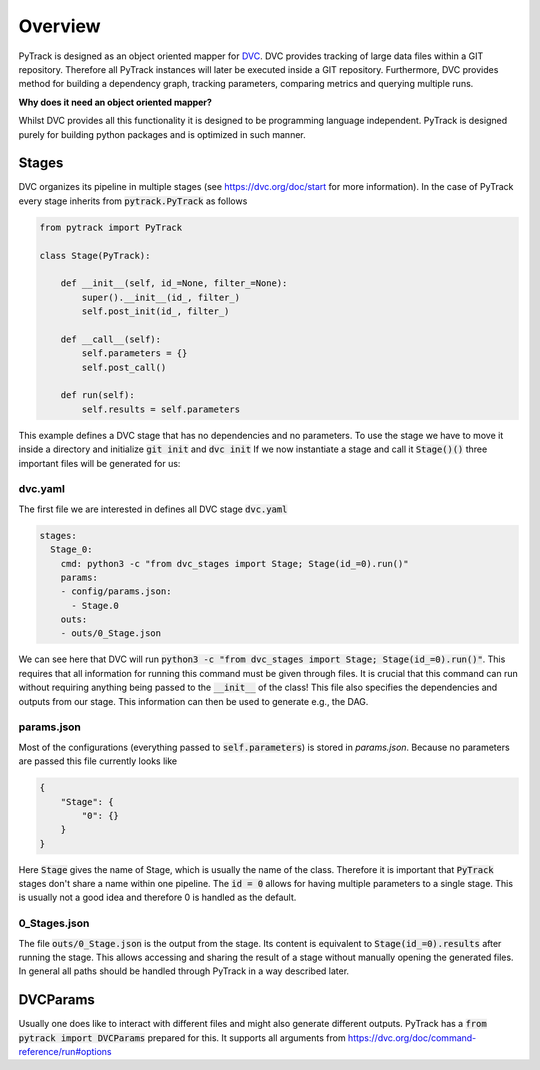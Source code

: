 Overview
========

PyTrack is designed as an object oriented mapper for `DVC <https://dvc.org/>`_.
DVC provides tracking of large data files within a GIT repository.
Therefore all PyTrack instances will later be executed inside a GIT repository.
Furthermore, DVC provides method for building a dependency graph, tracking parameters, comparing metrics and querying multiple runs.

**Why does it need an object oriented mapper?**

Whilst DVC provides all this functionality it is designed to be programming language independent. PyTrack is designed purely for building python packages and is optimized in such manner.

Stages
------
DVC organizes its pipeline in multiple stages (see https://dvc.org/doc/start for more information).
In the case of PyTrack every stage inherits from :code:`pytrack.PyTrack` as follows

.. code-block:: python

    from pytrack import PyTrack

    class Stage(PyTrack):

        def __init__(self, id_=None, filter_=None):
            super().__init__(id_, filter_)
            self.post_init(id_, filter_)

        def __call__(self):
            self.parameters = {}
            self.post_call()

        def run(self):
            self.results = self.parameters

This example defines a DVC stage that has no dependencies and no parameters.
To use the stage we have to move it inside a directory and initialize :code:`git init` and :code:`dvc init`
If we now instantiate a stage and call it :code:`Stage()()` three important files will be generated for us:

dvc.yaml
^^^^^^^^

The first file we are interested in defines all DVC stage :code:`dvc.yaml`

.. code-block:: yaml

    stages:
      Stage_0:
        cmd: python3 -c "from dvc_stages import Stage; Stage(id_=0).run()"
        params:
        - config/params.json:
          - Stage.0
        outs:
        - outs/0_Stage.json

We can see here that DVC will run :code:`python3 -c "from dvc_stages import Stage; Stage(id_=0).run()"`.
This requires that all information for running this command must be given through files.
It is crucial that this command can run without requiring anything being passed to the :code:`__init__` of the class!
This file also specifies the dependencies and outputs from our stage. This information can then be used to generate e.g., the DAG.

params.json
^^^^^^^^^^^

Most of the configurations (everything passed to :code:`self.parameters`) is stored in `params.json`.
Because no parameters are passed this file currently looks like

.. code-block:: json

    {
        "Stage": {
            "0": {}
        }
    }

Here :code:`Stage` gives the name of Stage, which is usually the name of the class.
Therefore it is important that :code:`PyTrack` stages don't share a name within one pipeline.
The :code:`id = 0` allows for having multiple parameters to a single stage. This is usually not a good idea and therefore 0 is handled as the default.

0_Stages.json
^^^^^^^^^^^^^

The file :code:`outs/0_Stage.json` is the output from the stage.
Its content is equivalent to :code:`Stage(id_=0).results` after running the stage.
This allows accessing and sharing the result of a stage without manually opening the generated files.
In general all paths should be handled through PyTrack in a way described later.


DVCParams
---------

Usually one does like to interact with different files and might also generate different outputs.
PyTrack has a :code:`from pytrack import DVCParams` prepared for this.
It supports all arguments from https://dvc.org/doc/command-reference/run#options
